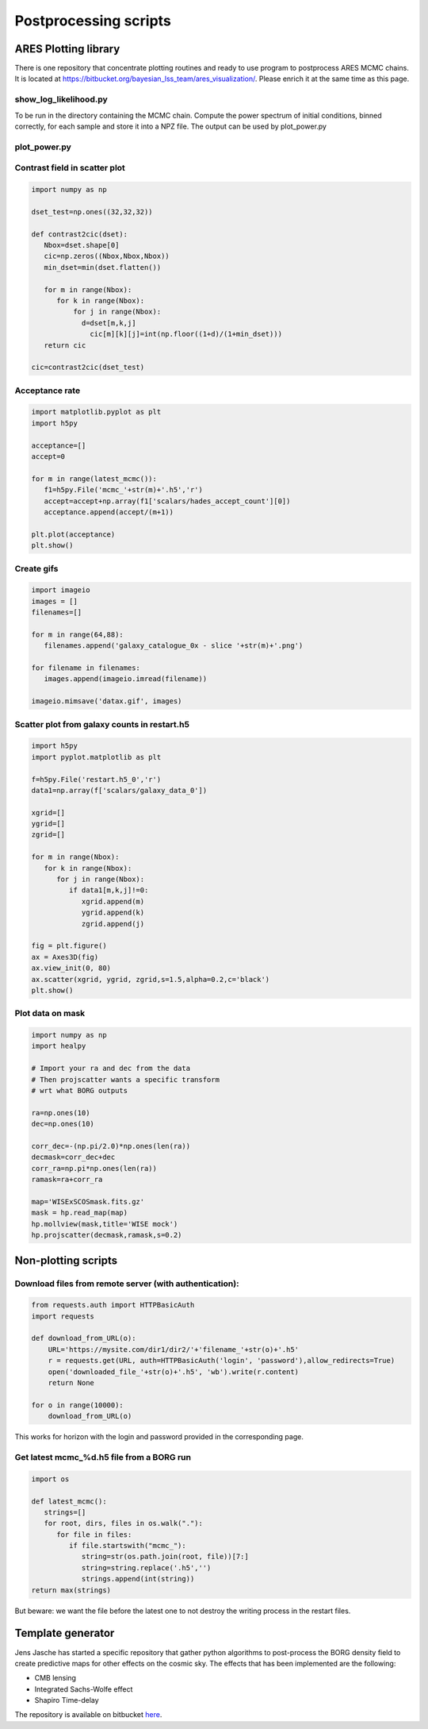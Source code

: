 Postprocessing scripts
======================

ARES Plotting library
---------------------

There is one repository that concentrate plotting routines and ready to
use program to postprocess ARES MCMC chains. It is located at
https://bitbucket.org/bayesian_lss_team/ares_visualization/. Please
enrich it at the same time as this page.

show_log_likelihood.py
~~~~~~~~~~~~~~~~~~~~~~

To be run in the directory containing the MCMC chain. Compute the power
spectrum of initial conditions, binned correctly, for each sample and
store it into a NPZ file. The output can be used by plot_power.py

plot_power.py
~~~~~~~~~~~~~

Contrast field in scatter plot
~~~~~~~~~~~~~~~~~~~~~~~~~~~~~~

.. code:: python3

   import numpy as np

   dset_test=np.ones((32,32,32))

   def contrast2cic(dset):
      Nbox=dset.shape[0]
      cic=np.zeros((Nbox,Nbox,Nbox))
      min_dset=min(dset.flatten())

      for m in range(Nbox):
         for k in range(Nbox):
             for j in range(Nbox):
               d=dset[m,k,j]
                 cic[m][k][j]=int(np.floor((1+d)/(1+min_dset)))
      return cic

   cic=contrast2cic(dset_test)

Acceptance rate
~~~~~~~~~~~~~~~

.. code:: python3

   import matplotlib.pyplot as plt
   import h5py

   acceptance=[]
   accept=0

   for m in range(latest_mcmc()):
      f1=h5py.File('mcmc_'+str(m)+'.h5','r')
      accept=accept+np.array(f1['scalars/hades_accept_count'][0])
      acceptance.append(accept/(m+1))

   plt.plot(acceptance)
   plt.show()

Create gifs
~~~~~~~~~~~

.. code:: python3

   import imageio
   images = []
   filenames=[]

   for m in range(64,88):
      filenames.append('galaxy_catalogue_0x - slice '+str(m)+'.png')

   for filename in filenames:
      images.append(imageio.imread(filename))

   imageio.mimsave('datax.gif', images)

Scatter plot from galaxy counts in restart.h5
~~~~~~~~~~~~~~~~~~~~~~~~~~~~~~~~~~~~~~~~~~~~~

.. code:: python3

   import h5py
   import pyplot.matplotlib as plt

   f=h5py.File('restart.h5_0','r')
   data1=np.array(f['scalars/galaxy_data_0'])

   xgrid=[]
   ygrid=[]
   zgrid=[]

   for m in range(Nbox):
      for k in range(Nbox):
         for j in range(Nbox):
            if data1[m,k,j]!=0:
               xgrid.append(m)
               ygrid.append(k)
               zgrid.append(j)

   fig = plt.figure()
   ax = Axes3D(fig)
   ax.view_init(0, 80)
   ax.scatter(xgrid, ygrid, zgrid,s=1.5,alpha=0.2,c='black')
   plt.show()

Plot data on mask
~~~~~~~~~~~~~~~~~

.. code:: python3

   import numpy as np
   import healpy

   # Import your ra and dec from the data
   # Then projscatter wants a specific transform
   # wrt what BORG outputs

   ra=np.ones(10) 
   dec=np.ones(10)

   corr_dec=-(np.pi/2.0)*np.ones(len(ra))
   decmask=corr_dec+dec
   corr_ra=np.pi*np.ones(len(ra))
   ramask=ra+corr_ra

   map='WISExSCOSmask.fits.gz'
   mask = hp.read_map(map)
   hp.mollview(mask,title='WISE mock')
   hp.projscatter(decmask,ramask,s=0.2)

Non-plotting scripts
--------------------

Download files from remote server (with authentication):
~~~~~~~~~~~~~~~~~~~~~~~~~~~~~~~~~~~~~~~~~~~~~~~~~~~~~~~~

.. code:: python3

   from requests.auth import HTTPBasicAuth
   import requests

   def download_from_URL(o):
       URL='https://mysite.com/dir1/dir2/'+'filename_'+str(o)+'.h5'
       r = requests.get(URL, auth=HTTPBasicAuth('login', 'password'),allow_redirects=True)
       open('downloaded_file_'+str(o)+'.h5', 'wb').write(r.content)
       return None

   for o in range(10000):
       download_from_URL(o)

This works for horizon with the login and password provided in the
corresponding page.

Get latest mcmc_%d.h5 file from a BORG run
~~~~~~~~~~~~~~~~~~~~~~~~~~~~~~~~~~~~~~~~~~

.. code:: python3

   import os

   def latest_mcmc():
      strings=[]
      for root, dirs, files in os.walk("."):
         for file in files:
            if file.startswith("mcmc_"):
               string=str(os.path.join(root, file))[7:]
               string=string.replace('.h5','')
               strings.append(int(string))
   return max(strings)

But beware: we want the file before the latest one to not destroy the writing process in the restart files.

Template generator
------------------

Jens Jasche has started a
specific repository that gather python algorithms to post-process the
BORG density field to create predictive maps for other effects on the
cosmic sky. The effects that has been implemented are the following:

-  CMB lensing
-  Integrated Sachs-Wolfe effect
-  Shapiro Time-delay

The repository is available on bitbucket `here <https://bitbucket.org/jjasche/lss_template_generator/>`__.
